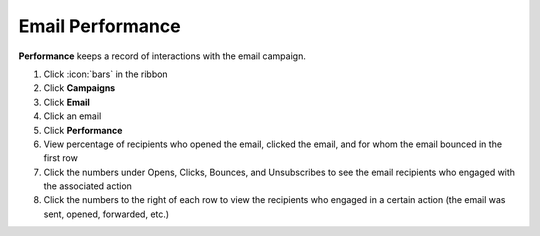 Email Performance
=================

| **Performance** keeps a record of interactions with the email campaign.

#. Click :icon:`bars` in the ribbon
#. Click **Campaigns**
#. Click **Email**
#. Click an email
#. Click **Performance**
#. View percentage of recipients who opened the email, clicked the email, and for whom the email bounced in the first row
#. Click the numbers under Opens, Clicks, Bounces, and Unsubscribes to see the email recipients who engaged with the associated action
#. Click the numbers to the right of each row to view the recipients who engaged in a certain action (the email was sent, opened, forwarded, etc.)
